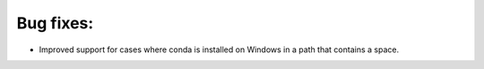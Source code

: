Bug fixes:
----------

* Improved support for cases where conda is installed on Windows in a path that
  contains a space.
